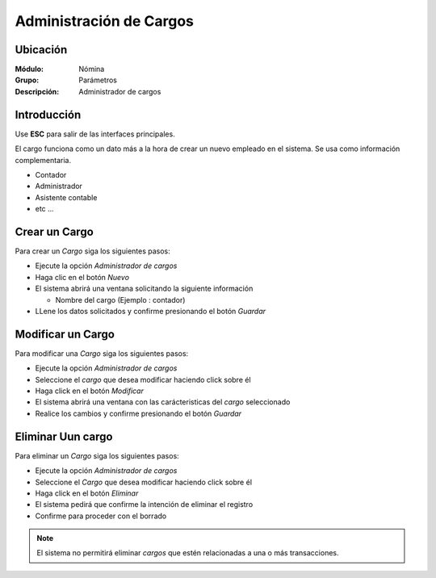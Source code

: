 
========================================================
Administración de Cargos
========================================================

Ubicación
=========

:Módulo:
 Nómina

:Grupo:
 Parámetros

:Descripción:
  Administrador de cargos

Introducción
============

Use **ESC** para salir de las interfaces principales.

El cargo funciona como un dato más a la hora de crear un nuevo empleado en el sistema. Se usa como información complementaria.

- Contador
- Administrador
- Asistente contable
- etc ...


Crear un Cargo
======================

Para crear un *Cargo* siga los siguientes pasos:

- Ejecute la opción *Administrador de cargos*
- Haga clic en el botón *Nuevo* |wznew.bmp|
- El sistema abrirá una ventana solicitando la siguiente información

  - Nombre del cargo (Ejemplo : contador)

- LLene los datos solicitados y confirme presionando el botón *Guardar* |save.bmp|


Modificar un Cargo
==========================

Para modificar una *Cargo* siga los siguientes pasos:

- Ejecute la opción *Administrador de cargos*
- Seleccione el *cargo* que desea modificar haciendo click sobre él
- Haga click en el botón *Modificar* |wzedit.bmp|
- El sistema abrirá una ventana con las carácteristicas del *cargo* seleccionado
- Realice los cambios y confirme presionando el botón *Guardar* |save.bmp|

Eliminar Uun cargo
=========================

Para eliminar un *Cargo* siga los siguientes pasos:

- Ejecute la opción *Administrador de cargos*
- Seleccione el *Cargo* que desea modificar haciendo click sobre él
- Haga click en el botón *Eliminar* |delete.bmp|
- El sistema pedirá que confirme la intención de eliminar el registro
- Confirme para proceder con el borrado

.. NOTE::
   El sistema no permitirá eliminar *cargos* que estén relacionadas a una o más transacciones.

.. |wznew.bmp| image:: /_images/generales/wznew.bmp
.. |wzedit.bmp| image:: /_images/generales/wzedit.bmp
.. |buscar.bmp| image:: /_images/generales/buscar.bmp
.. |delete.bmp| image:: /_images/generales/delete.bmp
.. |btn_ok.bmp| image:: /_images/generales/btn_ok.bmp
.. |refresh.bmp| image:: /_images/generales/refresh.bmp
.. |descartar.bmp| image:: /_images/generales/descartar.bmp
.. |save.bmp| image:: /_images/generales/save.bmp
